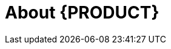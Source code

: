 
[id='ba-dm-rn-intro-con']

= About {PRODUCT}

ifdef::BA[]
{PRODUCT} is an open source business process management suite that combines business process management and business rules management. It enables business and IT users to create, manage, validate, and deploy business processes and rules.

{PRODUCT} uses a centralized repository where all resources are stored. This ensures consistency, transparency, and the ability to audit across the business. Business users can modify business logic and business processes without requiring assistance from IT personnel.


{PRODUCT} {PRODUCT_VERSION} {Release} with integrated {PRODUCT} further expands the product capabilities by providing an enhanced user experience, a simplified process design workflow, case management capabilities, an improved comprehensive dashboard, and optimized task handling and collaboration features.

endif::BA[]

ifdef::DM[]

{PRODUCT} is an open source decision management platform that combines business rules management and complex event processing. It automates business decisions and makes that logic available to the entire business.

{PRODUCT} uses a centralized repository where all resources are stored. This ensures consistency, transparency, and the ability to audit across the business. Business users can modify business logic without requiring assistance from IT personnel.

{PRODUCT} {PRODUCT_VERSION} {Release} further expands the product capabilities by providing an enhanced user experience, a simplified process design workflow, case management capabilities, an improved comprehensive dashboard, and optimized task handling and collaboration features.

The list of supported configurations for {PRODUCT} is available at the https://access.redhat.com/articles/705183[Red Hat Customer Portal]. COMMENT: current?
endif::DM[]

